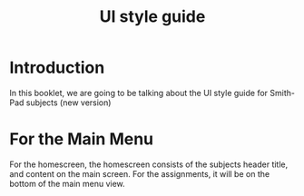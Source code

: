 #+TITLE: UI style guide


* Introduction

In this booklet, we are going to be talking about the UI style guide for
Smith-Pad subjects (new version)





* For the Main Menu 

For the homescreen, the homescreen consists of the subjects header
title, and content on the main screen. For the assignments, it will
be on the bottom of the main menu view. 